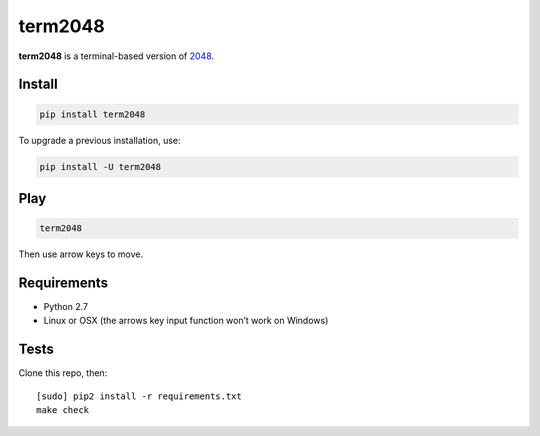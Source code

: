 ========
term2048
========

.. image:: https://img.shields.io/travis/bfontaine/term2048.png
   :target: https://travis-ci.org/bfontaine/term2048
   :alt: Build status


.. image:: https://img.shields.io/coveralls/bfontaine/term2048.png
  :target: https://coveralls.io/r/bfontaine/term2048
  :alt: Coverage status

**term2048** is a terminal-based version of 2048_.

.. _2048: http://gabrielecirulli.github.io/2048/

.. image:: https://github.com/bfontaine/term2048/raw/master/img/term2048.png

Install
-------

.. code-block::

    pip install term2048

To upgrade a previous installation, use:

.. code-block::

    pip install -U term2048

Play
----

.. code-block::

    term2048

Then use arrow keys to move.

Requirements
------------

* Python 2.7
* Linux or OSX (the arrows key input function won’t work on Windows)

Tests
-----

Clone this repo, then: ::

    [sudo] pip2 install -r requirements.txt
    make check

